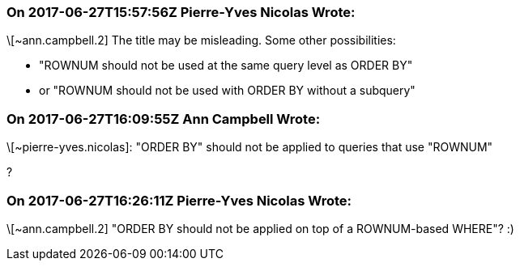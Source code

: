 === On 2017-06-27T15:57:56Z Pierre-Yves Nicolas Wrote:
\[~ann.campbell.2] The title may be misleading. Some other possibilities: 

* "ROWNUM should not be used at the same query level as ORDER BY"
* or "ROWNUM should not be used with ORDER BY without a subquery"


=== On 2017-06-27T16:09:55Z Ann Campbell Wrote:
\[~pierre-yves.nicolas]: "ORDER BY" should not be applied to queries that use "ROWNUM"

?

=== On 2017-06-27T16:26:11Z Pierre-Yves Nicolas Wrote:
\[~ann.campbell.2] "ORDER BY should not be applied on top of a ROWNUM-based WHERE"? :)

